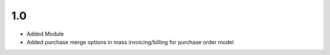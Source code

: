 1.0
=======
- Added Module
- Added purchase merge options in mass invoicing/billing for purchase order model
